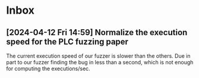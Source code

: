 * Inbox
** [2024-04-12 Fri 14:59] Normalize the execution speed for the PLC fuzzing paper
The current execution speed of our fuzzer is slower than the others. Due in part to our fuzzer finding the bug in less than a second, which is not enough for computing the executions/sec.
